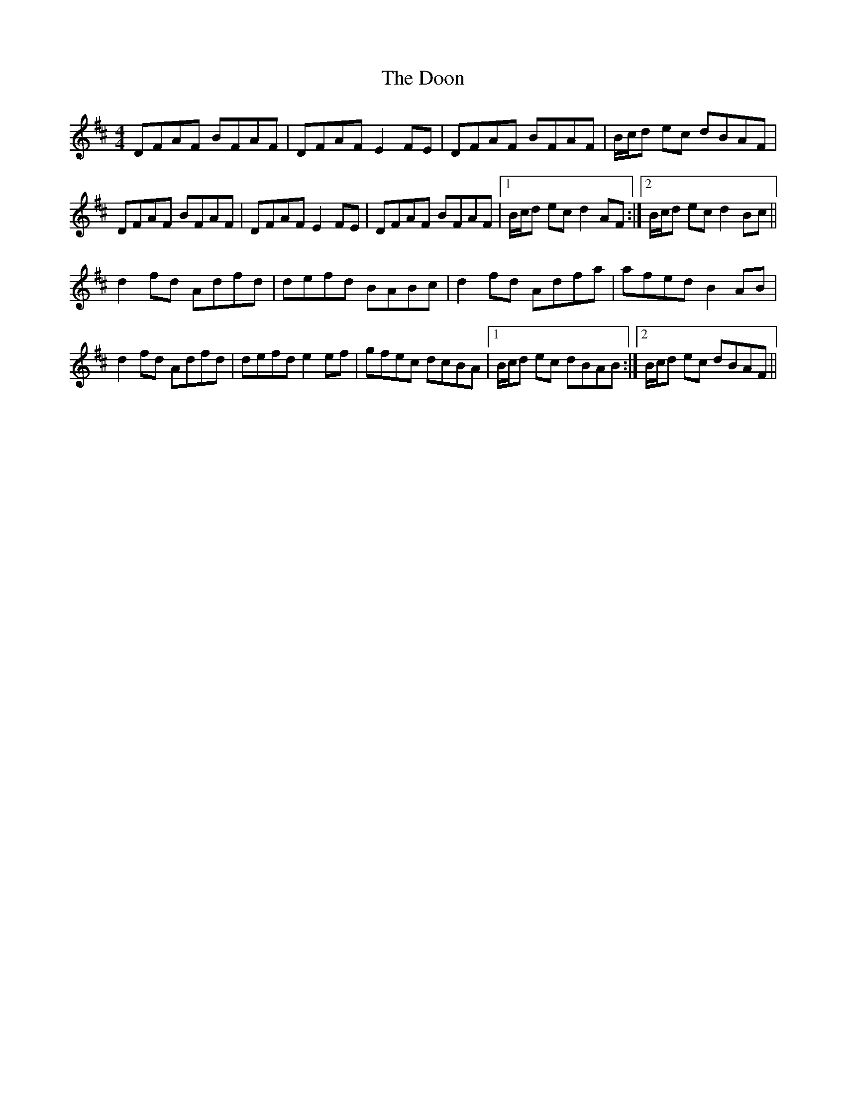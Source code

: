X: 10520
T: Doon, The
R: reel
M: 4/4
K: Dmajor
DFAF BFAF|DFAF E2FE|DFAF BFAF|B/c/d ec dBAF|
DFAF BFAF|DFAF E2FE|DFAF BFAF|1 B/c/d ec d2AF:|2 B/c/d ec d2Bc||
d2fd Adfd|defd BABc|d2fd Adfa|afed B2AB|
d2fd Adfd|defd e2ef|gfec dcBA|1 B/c/d ec dBAB:|2 B/c/d ec dBAF||

